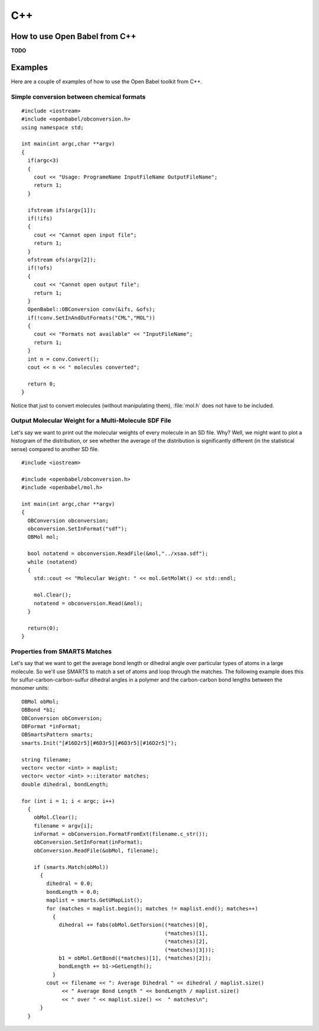 C++
===

How to use Open Babel from C++
------------------------------

**TODO**

Examples
--------

Here are a couple of examples of how to use the Open Babel toolkit from C++.

.. highlight:: c++

Simple conversion between chemical formats
~~~~~~~~~~~~~~~~~~~~~~~~~~~~~~~~~~~~~~~~~~

::

  #include <iostream>
  #include <openbabel/obconversion.h>
  using namespace std;

  int main(int argc,char **argv)
  {
    if(argc<3)
    {
      cout << "Usage: ProgrameName InputFileName OutputFileName";
      return 1;
    }

    ifstream ifs(argv[1]);
    if(!ifs)
    {
      cout << "Cannot open input file";
      return 1;
    }
    ofstream ofs(argv[2]);
    if(!ofs)
    {
      cout << "Cannot open output file";
      return 1;
    }
    OpenBabel::OBConversion conv(&ifs, &ofs);
    if(!conv.SetInAndOutFormats("CML","MOL"))
    {
      cout << "Formats not available" << "InputFileName";
      return 1;
    }
    int n = conv.Convert();
    cout << n << " molecules converted";

    return 0;
  }

Notice that just to convert molecules (without manipulating them), :file:`mol.h` does not have to be included.

Output Molecular Weight for a Multi-Molecule SDF File
~~~~~~~~~~~~~~~~~~~~~~~~~~~~~~~~~~~~~~~~~~~~~~~~~~~~~

Let's say we want to print out the molecular weights of every molecule in an SD file. Why? Well, we might want to plot a histogram of the distribution, or see whether the average of the distribution is significantly different (in the statistical sense) compared to another SD file.

::

  #include <iostream>

  #include <openbabel/obconversion.h>
  #include <openbabel/mol.h>

  int main(int argc,char **argv)
  {
    OBConversion obconversion;
    obconversion.SetInFormat("sdf");
    OBMol mol;

    bool notatend = obconversion.ReadFile(&mol,"../xsaa.sdf");
    while (notatend)
    {
      std::cout << "Molecular Weight: " << mol.GetMolWt() << std::endl;
      
      mol.Clear();
      notatend = obconversion.Read(&mol);
    }

    return(0);
  }

Properties from SMARTS Matches
~~~~~~~~~~~~~~~~~~~~~~~~~~~~~~

Let's say that we want to get the average bond length or dihedral angle over particular types of atoms in a large molecule. So we'll use SMARTS to match a set of atoms and loop through the matches. The following example does this for sulfur-carbon-carbon-sulfur dihedral angles in a polymer and the carbon-carbon bond lengths between the monomer units::

  OBMol obMol;
  OBBond *b1;
  OBConversion obConversion;
  OBFormat *inFormat;
  OBSmartsPattern smarts;
  smarts.Init("[#16D2r5][#6D3r5][#6D3r5][#16D2r5]");

  string filename;
  vector< vector <int> > maplist;
  vector< vector <int> >::iterator matches;
  double dihedral, bondLength;

  for (int i = 1; i < argc; i++)
    {
      obMol.Clear();
      filename = argv[i];
      inFormat = obConversion.FormatFromExt(filename.c_str());
      obConversion.SetInFormat(inFormat);
      obConversion.ReadFile(&obMol, filename);
      
      if (smarts.Match(obMol))
	{
	  dihedral = 0.0;
          bondLength = 0.0;
	  maplist = smarts.GetUMapList();
	  for (matches = maplist.begin(); matches != maplist.end(); matches++)
	    {
	      dihedral += fabs(obMol.GetTorsion((*matches)[0],
						(*matches)[1],
						(*matches)[2],
						(*matches)[3]));
              b1 = obMol.GetBond((*matches)[1], (*matches)[2]);
              bondLength += b1->GetLength();
	    }
	  cout << filename << ": Average Dihedral " << dihedral / maplist.size()
	       << " Average Bond Length " << bondLength / maplist.size()
	       << " over " << maplist.size() <<  " matches\n";
	}
    }

